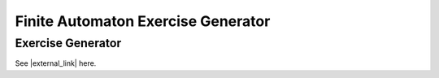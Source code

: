 .. This file is part of the OpenDSA eTextbook project. See
.. http://algoviz.org/OpenDSA for more details.
.. Copyright (c) 2012-2016 by the OpenDSA Project Contributors, and
.. distributed under an MIT open source license.

.. avmetadata::
   :author: Bill Yu 
   :requires:
   :satisfies: JFLAP
   :topic: Finite State Machines

.. index:: ! Finite Automaton Exercise Generator

Finite Automaton Exercise Generator
===================================

Exercise Generator
------------------

See |external_link| here.

.. |external_link| raw:: html

   <a href="http://billyu.me/OpenDSA/AV/FLA/billyu/instructor/createDFAexercise.html">original page</a>
